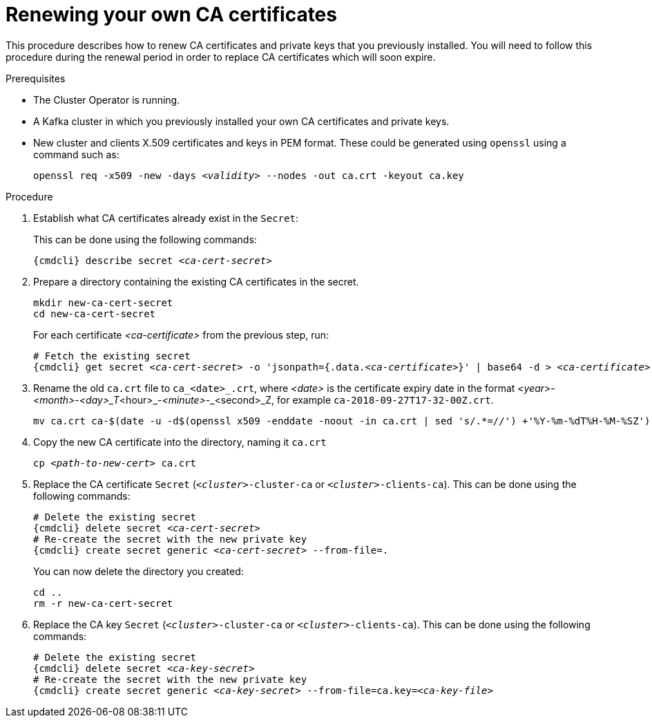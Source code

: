 // Module included in the following assemblies:
//
// assembly-security.adoc

[id='renewing-your-own-ca-certificates-{context}']
= Renewing your own CA certificates

This procedure describes how to renew CA certificates and private keys that you previously installed.
You will need to follow this procedure during the renewal period in order to replace CA certificates which will soon expire.

.Prerequisites

* The Cluster Operator is running.
* A Kafka cluster in which you previously installed your own CA certificates and private keys.
* New cluster and clients X.509 certificates and keys in PEM format. These could be generated using `openssl` using a command such as:
+
[source,shell,subs="+quotes"]
openssl req -x509 -new -days _<validity>_ --nodes -out ca.crt -keyout ca.key

.Procedure

. Establish what CA certificates already exist in the `Secret`:
+
This can be done using the following commands:
+
[source,shell,subs="+quotes,attributes+"]
{cmdcli} describe secret _<ca-cert-secret>_

. Prepare a directory containing the existing CA certificates in the secret.
+
[source,shell,subs="+quotes"]
----
mkdir new-ca-cert-secret
cd new-ca-cert-secret
----
+
For each certificate _<ca-certificate>_ from the previous step, run:
+
[source,shell,subs="+quotes,attributes+"]
----
# Fetch the existing secret
{cmdcli} get secret _<ca-cert-secret>_ -o 'jsonpath={.data._<ca-certificate>_}' | base64 -d > _<ca-certificate>_
----

. Rename the old `ca.crt` file to `ca_<date>_.crt`, where _<date>_ is the certificate expiry date in the format _<year>_-_<month>_-_<day>_T_<hour>_-_<minute>_-_<second>_Z, for example `ca-2018-09-27T17-32-00Z.crt`. 
+
[source,shell,subs="+quotes"]
mv ca.crt ca-$(date -u -d$(openssl x509 -enddate -noout -in ca.crt | sed 's/.*=//') +'%Y-%m-%dT%H-%M-%SZ').crt

. Copy the new CA certificate into the directory, naming it `ca.crt`
+
[source,shell,subs="+quotes"]
cp _<path-to-new-cert>_ ca.crt


. Replace the CA certificate `Secret`  (`_<cluster>_-cluster-ca` or `_<cluster>_-clients-ca`).
This can be done using the following commands:
+
[source,shell,subs="+quotes,attributes+"]
----
# Delete the existing secret
{cmdcli} delete secret _<ca-cert-secret>_
# Re-create the secret with the new private key
{cmdcli} create secret generic _<ca-cert-secret>_ --from-file=.
----
+
You can now delete the directory you created:
+
[source,shell,subs="+quotes"]
----
cd ..
rm -r new-ca-cert-secret
----

. Replace the CA key `Secret` (`_<cluster>_-cluster-ca` or `_<cluster>_-clients-ca`).
This can be done using the following commands:
+
[source,shell,subs="+quotes,attributes+"]
----
# Delete the existing secret
{cmdcli} delete secret _<ca-key-secret>_
# Re-create the secret with the new private key
{cmdcli} create secret generic _<ca-key-secret>_ --from-file=ca.key=_<ca-key-file>_
----
